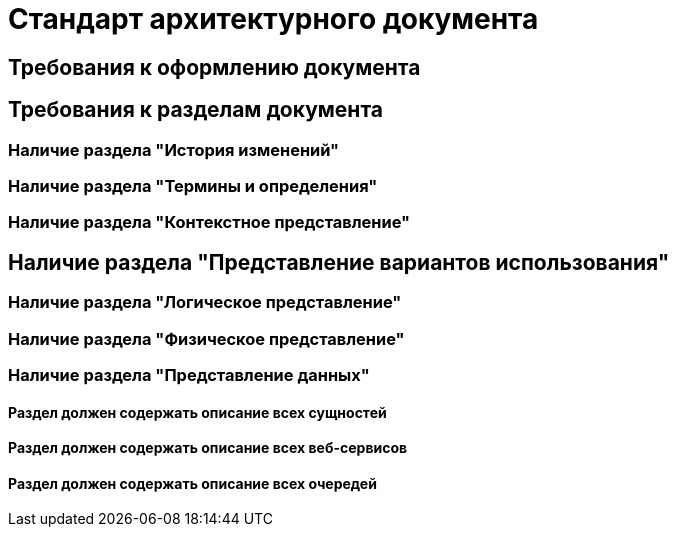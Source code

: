 = Стандарт архитектурного документа

== Требования к оформлению документа

== Требования к разделам документа

=== Наличие раздела "История изменений"

=== Наличие раздела "Термины и определения"

=== Наличие раздела "Контекстное представление"

== Наличие раздела "Представление вариантов использования"

=== Наличие раздела "Логическое представление"

=== Наличие раздела "Физическое представление"

=== Наличие раздела "Представление данных"

==== Раздел должен содержать описание всех сущностей

==== Раздел должен содержать описание всех веб-сервисов

==== Раздел должен содержать описание всех очередей
